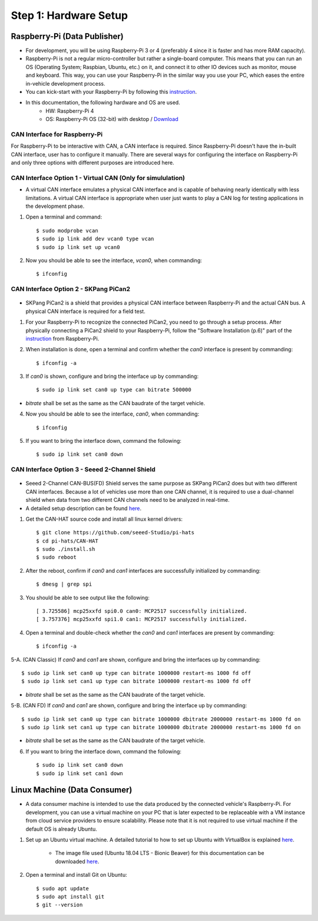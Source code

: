 **********************
Step 1: Hardware Setup
**********************

Raspberry-Pi (Data Publisher)
#############################

* For development, you will be using Raspberry-Pi 3 or 4 (preferably 4 since it is faster and has more RAM capacity).

* Raspberry-Pi is not a regular micro-controller but rather a single-board computer. This means that you can run an OS (Operating System; Raspbian, Ubuntu, etc.) on it, and connect it to other IO devices such as monitor, mouse and keyboard. This way, you can use your Raspberry-Pi in the similar way you use your PC, which eases the entire in-vehicle development process.

* You can kick-start with your Raspberry-Pi by following this `instruction <https://projects.raspberrypi.org/en/projects/raspberry-pi-setting-up>`_.

* In this documentation, the following hardware and OS are used. 
    * HW: Raspberry-Pi 4 
    * OS: Raspberry-Pi OS (32-bit) with desktop / `Download <https://www.raspberrypi.org/downloads/raspberry-pi-os/>`_



CAN Interface for Raspberry-Pi
******************************

For Raspberry-Pi to be interactive with CAN, a CAN interface is required. Since Raspberry-Pi doesn't have the in-built CAN interface, user has to configure it manually. There are several ways for configuring the interface on Raspberry-Pi and only three options with different purposes are introduced here.


.. _virtual-can:

CAN Interface Option 1 - Virtual CAN (Only for simululation)
************************************************************

* A virtual CAN interface emulates a physical CAN interface and is capable of behaving nearly identically with less limitations. A virtual CAN interface is appropriate when user just wants to play a CAN log for testing applications in the development phase.

1. Open a terminal and command::

    $ sudo modprobe vcan
    $ sudo ip link add dev vcan0 type vcan
    $ sudo ip link set up vcan0

2. Now you should be able to see the interface, `vcan0`, when commanding::

    $ ifconfig



.. _skpang-pican2:

CAN Interface Option 2 - SKPang PiCan2
**************************************

.. figure:: /_images/hw/pican2.jpg
    :width: 700
    :align: center

* SKPang PiCan2 is a shield that provides a physical CAN interface between Raspberry-Pi and the actual CAN bus. A physical CAN interface is required for a field test.

1. For your Raspberry-Pi to recognize the connected PiCan2, you need to go through a setup process. After physically connecting a PiCan2 shield to your Raspberry-Pi, follow the "Software Installation (p.6)" part of the `instruction <http://skpang.co.uk/catalog/images/raspberrypi/pi_2/PICAN2UG13.pdf>`_ from Raspberry-Pi.

2. When installation is done, open a terminal and confirm whether the `can0` interface is present by commanding::

    $ ifconfig -a

3. If `can0` is shown, configure and bring the interface up by commanding::

    $ sudo ip link set can0 up type can bitrate 500000

* `bitrate` shall be set as the same as the CAN baudrate of the target vehicle.

4. Now you should be able to see the interface, `can0`, when commanding::

    $ ifconfig

5. If you want to bring the interface down, command the following::

    $ sudo ip link set can0 down



.. _seeed-2-channel:

CAN Interface Option 3 - Seeed 2-Channel Shield
***********************************************

.. figure:: /_images/hw/seed_2_channel.png
    :width: 800
    :align: center

* Seeed 2-Channel CAN-BUS(FD) Shield serves the same purpose as SKPang PiCan2 does but with two different CAN interfaces. Because a lot of vehicles use more than one CAN channel, it is required to use a dual-channel shield when data from two different CAN channels need to be analyzed in real-time.

* A detailed setup description can be found `here <https://wiki.seeedstudio.com/2-Channel-CAN-BUS-FD-Shield-for-Raspberry-Pi/#install-can-hat>`_.

1. Get the CAN-HAT source code and install all linux kernel drivers::

    $ git clone https://github.com/seeed-Studio/pi-hats
    $ cd pi-hats/CAN-HAT
    $ sudo ./install.sh 
    $ sudo reboot

2. After the reboot, confirm if `can0` and `can1` interfaces are successfully initialized by commanding::

    $ dmesg | grep spi

3. You should be able to see output like the following::

    [ 3.725586] mcp25xxfd spi0.0 can0: MCP2517 successfully initialized.
    [ 3.757376] mcp25xxfd spi1.0 can1: MCP2517 successfully initialized.

4. Open a terminal and double-check whether the `can0` and `can1` interfaces are present by commanding::

    $ ifconfig -a

5-A. (CAN Classic) If `can0` and `can1` are shown, configure and bring the interfaces up by commanding::

    $ sudo ip link set can0 up type can bitrate 1000000 restart-ms 1000 fd off
    $ sudo ip link set can1 up type can bitrate 1000000 restart-ms 1000 fd off

* `bitrate` shall be set as the same as the CAN baudrate of the target vehicle.

5-B. (CAN FD) If `can0` and `can1` are shown, configure and bring the interface up by commanding::

    $ sudo ip link set can0 up type can bitrate 1000000 dbitrate 2000000 restart-ms 1000 fd on
    $ sudo ip link set can1 up type can bitrate 1000000 dbitrate 2000000 restart-ms 1000 fd on

* `bitrate` shall be set as the same as the CAN baudrate of the target vehicle.

6. If you want to bring the interface down, command the following::

    $ sudo ip link set can0 down
    $ sudo ip link set can1 down



Linux Machine (Data Consumer)
#############################

* A data consumer machine is intended to use the data produced by the connected vehicle's Raspberry-Pi. For development, you can use a virtual machine on your PC that is later expected to be replaceable with a VM instance from cloud service providers to ensure scalability. Please note that it is not required to use virtual machine if the default OS is already Ubuntu.

1. Set up an Ubuntu virtual machine. A detailed tutorial to how to set up Ubuntu with VirtualBox is explained `here <https://brb.nci.nih.gov/seqtools/installUbuntu.html>`_.

    * The image file used (Ubuntu 18.04 LTS - Bionic Beaver) for this documentation can be downloaded `here <http://nl.releases.ubuntu.com/18.04.4/>`_.

2. Open a terminal and install Git on Ubuntu::

    $ sudo apt update
    $ sudo apt install git
    $ git --version
